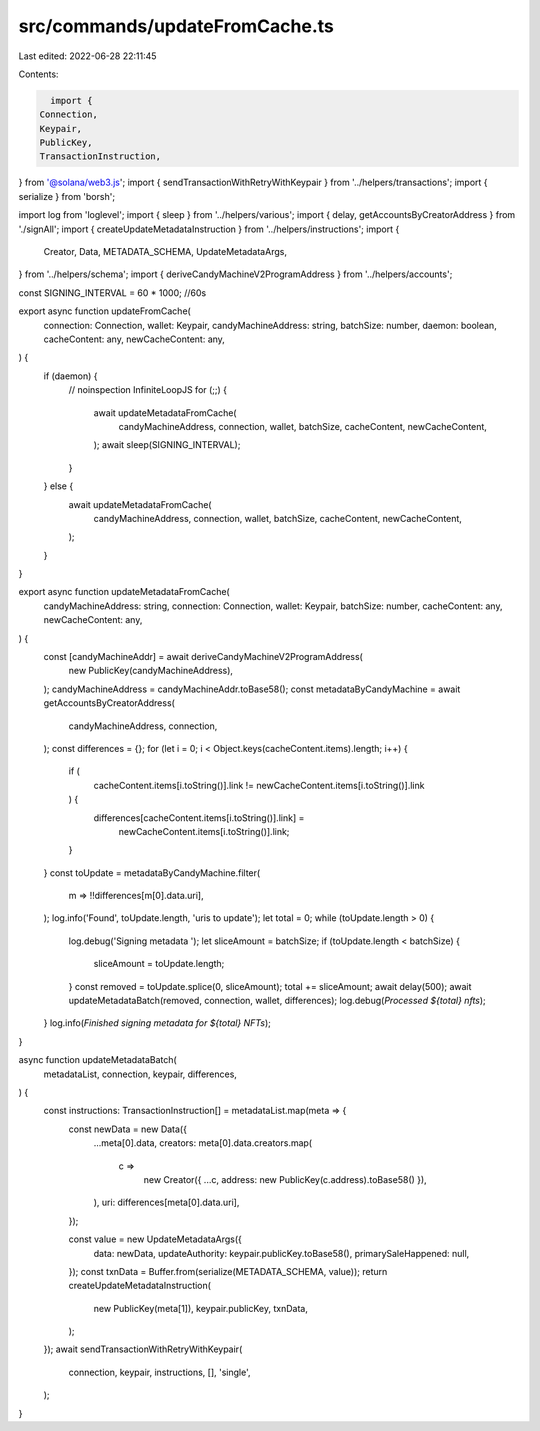 src/commands/updateFromCache.ts
===============================

Last edited: 2022-06-28 22:11:45

Contents:

.. code-block:: ts

    import {
  Connection,
  Keypair,
  PublicKey,
  TransactionInstruction,
} from '@solana/web3.js';
import { sendTransactionWithRetryWithKeypair } from '../helpers/transactions';
import { serialize } from 'borsh';

import log from 'loglevel';
import { sleep } from '../helpers/various';
import { delay, getAccountsByCreatorAddress } from './signAll';
import { createUpdateMetadataInstruction } from '../helpers/instructions';
import {
  Creator,
  Data,
  METADATA_SCHEMA,
  UpdateMetadataArgs,
} from '../helpers/schema';
import { deriveCandyMachineV2ProgramAddress } from '../helpers/accounts';

const SIGNING_INTERVAL = 60 * 1000; //60s

export async function updateFromCache(
  connection: Connection,
  wallet: Keypair,
  candyMachineAddress: string,
  batchSize: number,
  daemon: boolean,
  cacheContent: any,
  newCacheContent: any,
) {
  if (daemon) {
    // noinspection InfiniteLoopJS
    for (;;) {
      await updateMetadataFromCache(
        candyMachineAddress,
        connection,
        wallet,
        batchSize,
        cacheContent,
        newCacheContent,
      );
      await sleep(SIGNING_INTERVAL);
    }
  } else {
    await updateMetadataFromCache(
      candyMachineAddress,
      connection,
      wallet,
      batchSize,
      cacheContent,
      newCacheContent,
    );
  }
}

export async function updateMetadataFromCache(
  candyMachineAddress: string,
  connection: Connection,
  wallet: Keypair,
  batchSize: number,
  cacheContent: any,
  newCacheContent: any,
) {
  const [candyMachineAddr] = await deriveCandyMachineV2ProgramAddress(
    new PublicKey(candyMachineAddress),
  );
  candyMachineAddress = candyMachineAddr.toBase58();
  const metadataByCandyMachine = await getAccountsByCreatorAddress(
    candyMachineAddress,
    connection,
  );
  const differences = {};
  for (let i = 0; i < Object.keys(cacheContent.items).length; i++) {
    if (
      cacheContent.items[i.toString()].link !=
      newCacheContent.items[i.toString()].link
    ) {
      differences[cacheContent.items[i.toString()].link] =
        newCacheContent.items[i.toString()].link;
    }
  }
  const toUpdate = metadataByCandyMachine.filter(
    m => !!differences[m[0].data.uri],
  );
  log.info('Found', toUpdate.length, 'uris to update');
  let total = 0;
  while (toUpdate.length > 0) {
    log.debug('Signing metadata ');
    let sliceAmount = batchSize;
    if (toUpdate.length < batchSize) {
      sliceAmount = toUpdate.length;
    }
    const removed = toUpdate.splice(0, sliceAmount);
    total += sliceAmount;
    await delay(500);
    await updateMetadataBatch(removed, connection, wallet, differences);
    log.debug(`Processed ${total} nfts`);
  }
  log.info(`Finished signing metadata for ${total} NFTs`);
}

async function updateMetadataBatch(
  metadataList,
  connection,
  keypair,
  differences,
) {
  const instructions: TransactionInstruction[] = metadataList.map(meta => {
    const newData = new Data({
      ...meta[0].data,
      creators: meta[0].data.creators.map(
        c =>
          new Creator({ ...c, address: new PublicKey(c.address).toBase58() }),
      ),
      uri: differences[meta[0].data.uri],
    });

    const value = new UpdateMetadataArgs({
      data: newData,
      updateAuthority: keypair.publicKey.toBase58(),
      primarySaleHappened: null,
    });
    const txnData = Buffer.from(serialize(METADATA_SCHEMA, value));
    return createUpdateMetadataInstruction(
      new PublicKey(meta[1]),
      keypair.publicKey,
      txnData,
    );
  });
  await sendTransactionWithRetryWithKeypair(
    connection,
    keypair,
    instructions,
    [],
    'single',
  );
}


